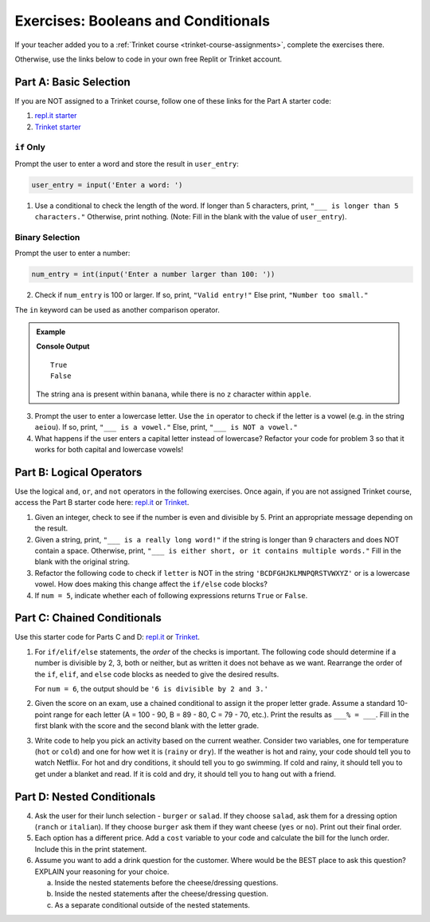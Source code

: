 Exercises: Booleans and Conditionals
====================================

If your teacher added you to a :ref:`Trinket course <trinket-course-assignments>`, complete the exercises
there.

Otherwise, use the links below to code in your own free Replit or Trinket account.

Part A: Basic Selection
-----------------------

If you are NOT assigned to a Trinket course, follow one of
these links for the Part A starter code:

#. `repl.it starter <https://repl.it/@launchcode/Conditional-Exercises-Part-A-1>`__
#. `Trinket starter <https://trinket.io/python/a25b2ff397>`__

``if`` Only
^^^^^^^^^^^

Prompt the user to enter a word and store the result in ``user_entry``:

.. sourcecode:: python

   user_entry = input('Enter a word: ')

#. Use a conditional to check the length of the word. If longer than 5
   characters, print, ``"___ is longer than 5 characters."`` Otherwise, print
   nothing. (Note: Fill in the blank with the value of ``user_entry``).

Binary Selection
^^^^^^^^^^^^^^^^

Prompt the user to enter a number:

.. sourcecode:: python

   num_entry = int(input('Enter a number larger than 100: '))

2. Check if ``num_entry`` is 100 or larger. If so, print, ``"Valid entry!"``
   Else print, ``"Number too small."``

The ``in`` keyword can be used as another comparison operator.

.. admonition:: Example

   .. sourcecode:: python
      :linenos:

      print('ana' in 'banana')
      print('z' in 'apple')

   **Console Output**

   ::

      True
      False

   The string ``ana`` is present within ``banana``, while there is no
   ``z`` character within ``apple``.

3. Prompt the user to enter a lowercase letter. Use the ``in`` operator to
   check if the letter is a vowel (e.g. in the string ``aeiou``). If so, print,
   ``"___ is a vowel."`` Else, print, ``"___ is NOT a vowel."``
#. What happens if the user enters a capital letter instead of lowercase?
   Refactor your code for problem 3 so that it works for both capital and
   lowercase vowels!

Part B: Logical Operators
-------------------------

Use the logical ``and``, ``or``, and ``not`` operators in the following
exercises. Once again, if you are not assigned Trinket course, 
access the Part B starter code here: `repl.it <https://repl.it/@launchcode/Conditional-Exercises-Part-B-1>`__
or `Trinket <https://trinket.io/python/923476a25b>`__.

#. Given an integer, check to see if the number is even and divisible by 5.
   Print an appropriate message depending on the result.

#. Given a string, print, ``"___ is a really long word!"`` if the string is
   longer than 9 characters and does NOT contain a space. Otherwise, print,
   ``"___ is either short, or it contains multiple words."`` Fill in the blank
   with the original string.

#. Refactor the following code to check if ``letter`` is NOT in the string
   ``'BCDFGHJKLMNPQRSTVWXYZ'`` or is a lowercase vowel. How does making this
   change affect the ``if/else`` code blocks?

   .. sourcecode:: python
      :linenos:

      letter = 'A'
      cap_consonants = 'BCDFGHJKLMNPQRSTVWXYZ'
      vowels = 'aeiou'

      if letter in cap_consonants or letter in vowels:
         print("'" + letter + "'", "is either a lowercase vowel OR a capital consonant.")
      else:
         print("Pick a capital consonant or a lowercase vowel.")

#. If ``num = 5``, indicate whether each of following expressions returns
   ``True`` or ``False``.

   .. sourcecode:: python
      :linenos:

      num >= 0 and num*2 <= 50 and num%2 == 0
      num >= 0 or num*2 <= 50 or num%2 == 0
      num >= 0 and num*2 <= 50 or num%2 == 0
      num >= 0 or num*2 <= 50 and num%2 == 0
      not num < 0 and num%3 != 0
      not (num%3 == 0 or num*4 >= 20)

Part C: Chained Conditionals
----------------------------

Use this starter code for Parts C and D: `repl.it <https://repl.it/@launchcode/Conditional-Exercises-Parts-C-and-D>`__
or `Trinket <https://trinket.io/python/014054b0a7?showInstructions=true>`__.

#. For ``if/elif/else`` statements, the *order* of the checks is important.
   The following code should determine if a number is divisible by 2, 3, both
   or neither, but as written it does not behave as we want. Rearrange the
   order of the ``if``, ``elif``, and ``else`` code blocks as needed to give
   the desired results.

   .. sourcecode:: python
      :linenos:

      num = 6 # Try the values 10, 15, and 7 as well.

      if num%2 == 0:
         print(num, "is divisible by 2.")
      elif num%3 == 0:
         print(num, "is divisible by 3.")
      elif num%2 == 0 and num%3 == 0:
         print(num, "is divisible by 2 and 3.")
      else:
         print(num, "is NOT divisible by 2 or 3.")

   For ``num = 6``, the output should be ``'6 is divisible by 2 and 3.'``

#. Given the score on an exam, use a chained conditional to assign it the
   proper letter grade. Assume a standard 10-point range for each letter (A =
   100 - 90, B = 89 - 80, C = 79 - 70, etc.). Print the results as
   ``___% = ___``. Fill in the first blank with the score and the second blank
   with the letter grade.
#. Write code to help you pick an activity based on the current weather.
   Consider two variables, one for temperature (``hot`` or ``cold``) and one
   for how wet it is (``rainy`` or ``dry``). If the weather is hot and rainy,
   your code should tell you to watch Netflix. For hot and dry conditions, it
   should tell you to go swimming. If cold and rainy, it should tell you to
   get under a blanket and read. If it is cold and dry, it should tell you to
   hang out with a friend.

Part D: Nested Conditionals
---------------------------

4. Ask the user for their lunch selection - ``burger`` or ``salad``. If they
   choose ``salad``, ask them for a dressing option (``ranch`` or ``italian``).
   If they choose ``burger`` ask them if they want cheese (``yes`` or ``no``).
   Print out their final order.
#. Each option has a different price. Add a ``cost`` variable to your code and
   calculate the bill for the lunch order. Include this in the print
   statement.
#. Assume you want to add a drink question for the customer. Where would be the
   BEST place to ask this question? EXPLAIN your reasoning for your choice.

   a. Inside the nested statements before the cheese/dressing questions.
   b. Inside the nested statements after the cheese/dressing question.
   c. As a separate conditional outside of the nested statements.
